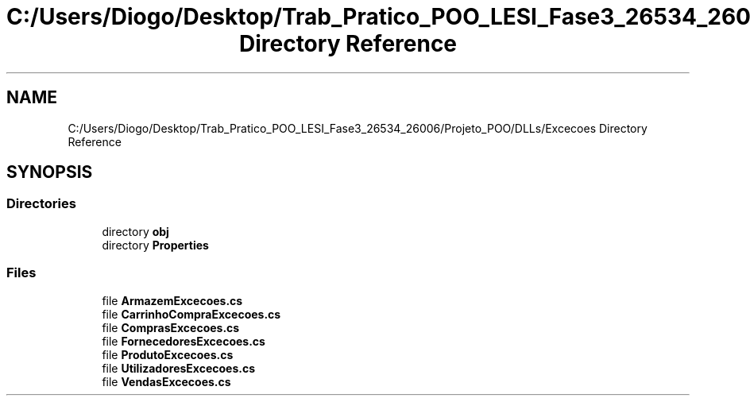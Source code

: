 .TH "C:/Users/Diogo/Desktop/Trab_Pratico_POO_LESI_Fase3_26534_26006/Projeto_POO/DLLs/Excecoes Directory Reference" 3 "Sun Dec 31 2023" "Version 3.0" "Doxygen_Trab_Pratico_POO_LESI_Fase3_26534_26006" \" -*- nroff -*-
.ad l
.nh
.SH NAME
C:/Users/Diogo/Desktop/Trab_Pratico_POO_LESI_Fase3_26534_26006/Projeto_POO/DLLs/Excecoes Directory Reference
.SH SYNOPSIS
.br
.PP
.SS "Directories"

.in +1c
.ti -1c
.RI "directory \fBobj\fP"
.br
.ti -1c
.RI "directory \fBProperties\fP"
.br
.in -1c
.SS "Files"

.in +1c
.ti -1c
.RI "file \fBArmazemExcecoes\&.cs\fP"
.br
.ti -1c
.RI "file \fBCarrinhoCompraExcecoes\&.cs\fP"
.br
.ti -1c
.RI "file \fBComprasExcecoes\&.cs\fP"
.br
.ti -1c
.RI "file \fBFornecedoresExcecoes\&.cs\fP"
.br
.ti -1c
.RI "file \fBProdutoExcecoes\&.cs\fP"
.br
.ti -1c
.RI "file \fBUtilizadoresExcecoes\&.cs\fP"
.br
.ti -1c
.RI "file \fBVendasExcecoes\&.cs\fP"
.br
.in -1c

